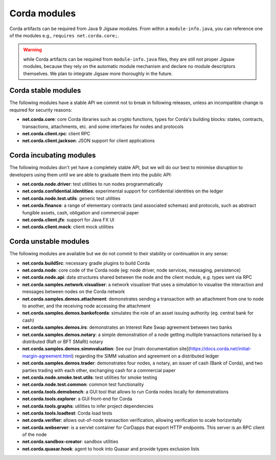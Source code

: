 Corda modules
=============

Corda artifacts can be required from Java 9 Jigsaw modules.
From within a ``module-info.java``, you can reference one of the modules e.g., ``requires net.corda.core;``.

.. warning:: while Corda artifacts can be required from ``module-info.java`` files, they are still not proper Jigsaw modules,
   because they rely on the automatic module mechanism and declare no module descriptors themselves. We plan to integrate Jigsaw more thoroughly in the future.

Corda stable modules
--------------------

The following modules have a stable API we commit not to break in following releases, unless an incompatible change is required for security reasons:

* **net.corda.core**: core Corda libraries such as crypto functions, types for Corda's building blocks: states, contracts, transactions, attachments, etc. and some interfaces for nodes and protocols
* **net.corda.client.rpc**: client RPC
* **net.corda.client.jackson**: JSON support for client applications

Corda incubating modules
------------------------

The following modules don't yet have a completely stable API, but we will do our best to minimise disruption to
developers using them until we are able to graduate them into the public API:

* **net.corda.node.driver**: test utilities to run nodes programmatically
* **net.corda.confidential.identities**: experimental support for confidential identities on the ledger
* **net.corda.node.test.utils**: generic test utilities
* **net.corda.finance**: a range of elementary contracts (and associated schemas) and protocols, such as abstract fungible assets, cash, obligation and commercial paper
* **net.corda.client.jfx**: support for Java FX UI
* **net.corda.client.mock**: client mock utilities

Corda unstable modules
----------------------

The following modules are available but we do not commit to their stability or continuation in any sense:

* **net.corda.buildSrc**: necessary gradle plugins to build Corda
* **net.corda.node**: core code of the Corda node (eg: node driver, node services, messaging, persistence)
* **net.corda.node.api**: data structures shared between the node and the client module, e.g. types sent via RPC
* **net.corda.samples.network.visualiser**: a network visualiser that uses a simulation to visualise the interaction and messages between nodes on the Corda network
* **net.corda.samples.demos.attachment**: demonstrates sending a transaction with an attachment from one to node to another, and the receiving node accessing the attachment
* **net.corda.samples.demos.bankofcorda**: simulates the role of an asset issuing authority (eg. central bank for cash)
* **net.corda.samples.demos.irs**: demonstrates an Interest Rate Swap agreement between two banks
* **net.corda.samples.demos.notary**: a simple demonstration of a node getting multiple transactions notarised by a distributed (Raft or BFT SMaRt) notary
* **net.corda.samples.demos.simmvaluation**: See our [main documentation site](https://docs.corda.net/initial-margin-agreement.html) regarding the SIMM valuation and agreement on a distributed ledger
* **net.corda.samples.demos.trader**: demonstrates four nodes, a notary, an issuer of cash (Bank of Corda), and two parties trading with each other, exchanging cash for a commercial paper
* **net.corda.node.smoke.test.utils**: test utilities for smoke testing
* **net.corda.node.test.common**: common test functionality
* **net.corda.tools.demobench**: a GUI tool that allows to run Corda nodes locally for demonstrations
* **net.corda.tools.explorer**: a GUI front-end for Corda
* **net.corda.tools.graphs**: utilities to infer project dependencies
* **net.corda.tools.loadtest**: Corda load tests
* **net.corda.verifier**: allows out-of-node transaction verification, allowing verification to scale horizontally
* **net.corda.webserver**: is a servlet container for CorDapps that export HTTP endpoints. This server is an RPC client of the node
* **net.corda.sandbox-creator**: sandbox utilities
* **net.corda.quasar.hook**: agent to hook into Quasar and provide types exclusion lists